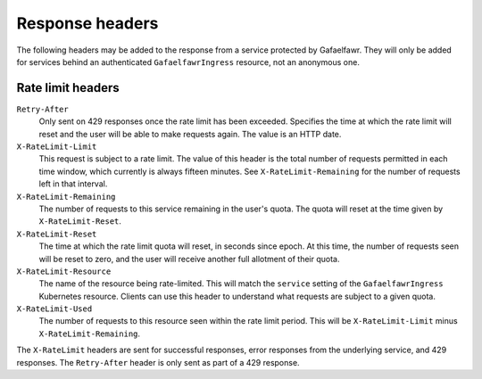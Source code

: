 ################
Response headers
################

The following headers may be added to the response from a service protected by Gafaelfawr.
They will only be added for services behind an authenticated ``GafaelfawrIngress`` resource, not an anonymous one.

Rate limit headers
==================

``Retry-After``
    Only sent on 429 responses once the rate limit has been exceeded.
    Specifies the time at which the rate limit will reset and the user will be able to make requests again.
    The value is an HTTP date.

``X-RateLimit-Limit``
    This request is subject to a rate limit.
    The value of this header is the total number of requests permitted in each time window, which currently is always fifteen minutes.
    See ``X-RateLimit-Remaining`` for the number of requests left in that interval.

``X-RateLimit-Remaining``
    The number of requests to this service remaining in the user's quota.
    The quota will reset at the time given by ``X-RateLimit-Reset``.

``X-RateLimit-Reset``
    The time at which the rate limit quota will reset, in seconds since epoch.
    At this time, the number of requests seen will be reset to zero, and the user will receive another full allotment of their quota.

``X-RateLimit-Resource``
    The name of the resource being rate-limited.
    This will match the ``service`` setting of the ``GafaelfawrIngress`` Kubernetes resource.
    Clients can use this header to understand what requests are subject to a given quota.

``X-RateLimit-Used``
    The number of requests to this resource seen within the rate limit period.
    This will be ``X-RateLimit-Limit`` minus ``X-RateLimit-Remaining``.

The ``X-RateLimit`` headers are sent for successful responses, error responses from the underlying service, and 429 responses.
The ``Retry-After`` header is only sent as part of a 429 response.